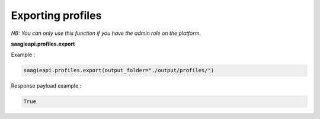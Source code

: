 Exporting profiles
----------

*NB: You can only use this function if you have the admin role on the platform.*

**saagieapi.profiles.export**

Example :

.. code:: python

   saagieapi.profiles.export(output_folder="./output/profiles/")

Response payload example :

.. code:: python

   True